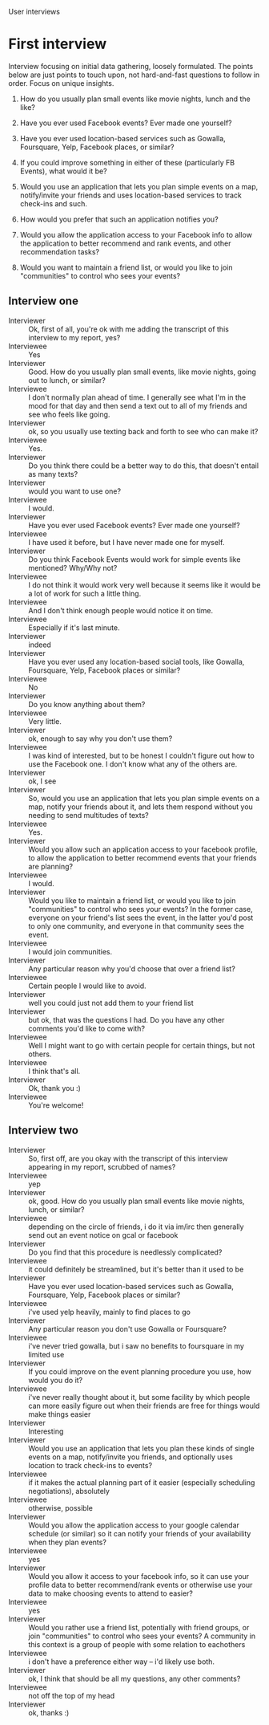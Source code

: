 #+LATEX_HEADER: \usepackage[usenames,dvipsnames]{color}
#+LATEX_HEADER: \usepackage{hypcap}
#+LATEX_HEADER: \hypersetup{colorlinks=true,linkcolor=red,citecolor=black,filecolor=magenta, urlcolor=cyan}
User interviews

*  First interview

   Interview focusing on initial data gathering, loosely formulated. The points
   below are just points to touch upon, not hard-and-fast questions to follow in
   order. Focus on unique insights.

   1. How do you usually plan small events like movie nights, lunch and the like?

   2. Have you ever used Facebook events? Ever made one yourself?

   3. Have you ever used location-based services such as Gowalla, Foursquare,
      Yelp, Facebook places, or similar?

   4. If you could improve something in either of these (particularly FB Events),
      what would it be?

   5. Would you use an application that lets you plan simple events on a map,
      notify/invite your friends and uses location-based services to track
      check-ins and such.

   6. How would you prefer that such an application notifies you?

   7. Would you allow the application access to your Facebook info to allow the
      application to better recommend and rank events, and other recommendation
      tasks?

   8. Would you want to maintain a friend list, or would you like to join
      "communities" to control who sees your events?

** Interview one

   - Interviewer :: Ok, first of all, you're ok with me adding the transcript of
                    this interview to my report, yes?
   - Interviewee :: Yes
   - Interviewer :: Good. How do you usually plan small events, like movie
                    nights, going out to lunch, or similar?
   - Interviewee :: I don't normally plan ahead of time.  I generally see what
                    I'm in the mood for that day and then send a text out to all
                    of my friends and see who feels like going.
   - Interviewer :: ok, so you usually use texting back and forth to see who can
                    make it?
   - Interviewee :: Yes.
   - Interviewer :: Do you think there could be a better way to do this, that
                    doesn't entail as many texts?
   - Interviewer :: would you want to use one?
   - Interviewee :: I would.
   - Interviewer :: Have you ever used Facebook events? Ever made one yourself?
   - Interviewee :: I have used it before, but I have never made one for myself.
   - Interviewer :: Do you think Facebook Events would work for simple events
                    like mentioned? Why/Why not?
   - Interviewee :: I do not think it would work very well because it seems like
                    it would be a lot of work for such a little thing.
   - Interviewee :: And I don't think enough people would notice it on time.
   - Interviewee :: Especially if it's last minute.
   - Interviewer :: indeed
   - Interviewer :: Have you ever used any location-based social tools, like
                    Gowalla, Foursquare, Yelp, Facebook places or similar?
   - Interviewee :: No
   - Interviewer :: Do you know anything about them?
   - Interviewee :: Very little.
   - Interviewer :: ok, enough to say why you don't use them?
   - Interviewee :: I was kind of interested, but to be honest I couldn't figure
                    out how to use the Facebook one.  I don't know what any of
                    the others are.
   - Interviewer :: ok, I see
   - Interviewer :: So, would you use an application that lets you plan simple
                    events on a map, notify your friends about it, and lets them
                    respond without you needing to send multitudes of texts?
   - Interviewee :: Yes.
   - Interviewer :: Would you allow such an application access to your facebook
                    profile, to allow the application to better recommend events
                    that your friends are planning?
   - Interviewee :: I would.
   - Interviewer :: Would you like to maintain a friend list, or would you like
                    to join "communities" to control who sees your events? In
                    the former case, everyone on your friend's list sees the
                    event, in the latter you'd post to only one community, and
                    everyone in that community sees the event.
   - Interviewee :: I would join communities.
   - Interviewer :: Any particular reason why you'd choose that over a friend
                    list?
   - Interviewee :: Certain people I would like to avoid.
   - Interviewer :: well you could just not add them to your friend list
   - Interviewer :: but ok, that was the questions I had. Do you have any other
                    comments you'd like to come with?
   - Interviewee :: Well I might want to go with certain people for certain
                    things, but not others.
   - Interviewee :: I think that's all.
   - Interviewer :: Ok, thank you :)
   - Interviewee :: You're welcome!
** Interview two
   - Interviewer :: So, first off, are you okay with the transcript of this
                    interview appearing in my report, scrubbed of names?
   - Interviewee :: yep
   - Interviewer :: ok, good. How do you usually plan small events like movie
                    nights, lunch, or similar?
   - Interviewee :: depending on the circle of friends, i do it via im/irc then
                    generally send out an event notice on gcal or facebook
   - Interviewer :: Do you find that this procedure is needlessly complicated?
   - Interviewee :: it could definitely be streamlined, but it's better than it
                    used to be
   - Interviewer :: Have you ever used location-based services such as Gowalla,
                    Foursquare, Yelp, Facebook places or similar?
   - Interviewee :: i've used yelp heavily, mainly to find places to go
   - Interviewer :: Any particular reason you don't use Gowalla or Foursquare?
   - Interviewee :: i've never tried gowalla, but i saw no benefits to
                    foursquare in my limited use
   - Interviewer :: If you could improve on the event planning procedure you
                    use, how would you do it?
   - Interviewee :: i've never really thought about it, but some facility by
                    which people can more easily figure out when their friends
                    are free for things would make things easier
   - Interviewer :: Interesting
   - Interviewer :: Would you use an application that lets you plan these kinds
                    of single events on a map, notify/invite you friends, and
                    optionally uses location to track check-ins to events?
   - Interviewee :: if it makes the actual planning part of it easier
                    (especially scheduling negotiations), absolutely
   - Interviewee :: otherwise, possible
   - Interviewer :: Would you allow the application access to your google
                    calendar schedule (or similar) so it can notify your friends
                    of your availability when they plan events?
   - Interviewee :: yes
   - Interviewer :: Would you allow it access to your facebook info, so it can
                    use your profile data to better recommend/rank events or
                    otherwise use your data to make choosing events to attend to
                    easier?
   - Interviewee :: yes
   - Interviewer :: Would you rather use a friend list, potentially with friend
                    groups, or join "communities" to control who sees your
                    events? A community in this context is a group of people
                    with some relation to eachothers
   - Interviewee :: i don't have a preference either way -- i'd likely use both.
   - Interviewer :: ok, I think that should be all my questions, any other
                    comments?
   - Interviewee :: not off the top of my head
   - Interviewer :: ok, thanks :)

